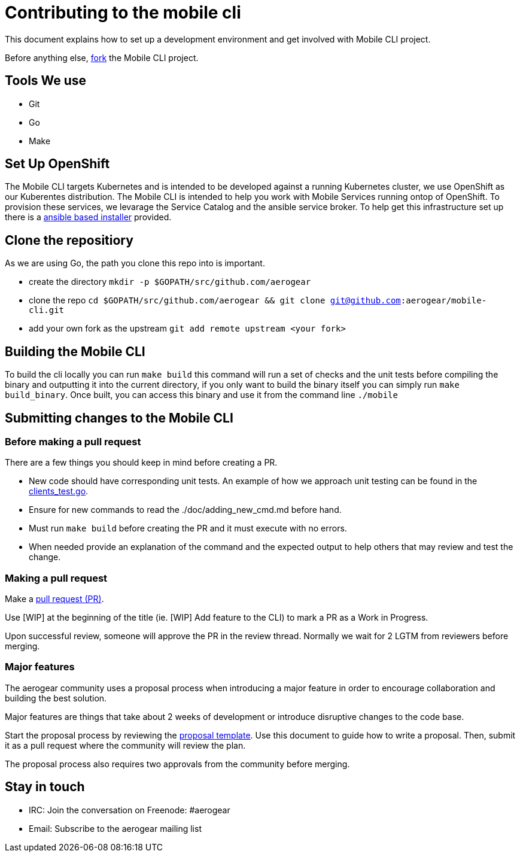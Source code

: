 = Contributing to the mobile cli

This document explains how to set up a development environment and get involved with Mobile CLI project.

Before anything else, https://help.github.com/articles/fork-a-repo/[fork] the Mobile CLI project.

== Tools We use

* Git
* Go
* Make

== Set Up OpenShift

The Mobile CLI targets Kubernetes and is intended to be developed against a running Kubernetes cluster,
we use OpenShift as our Kuberentes distribution. The Mobile CLI is intended to help you work with Mobile Services running ontop of OpenShift.
To provision these services, we levarage the Service Catalog and the ansible service broker. To help get this infrastructure set up there is a
https://github.com/aerogear/mobile-core#installing-from-a-development-release[ansible based installer] provided.

== Clone the repositiory

As we are using Go, the path you clone this repo into is important.

* create the directory `mkdir -p $GOPATH/src/github.com/aerogear`
* clone the repo `cd $GOPATH/src/github.com/aerogear &amp;&amp; git clone git@github.com:aerogear/mobile-cli.git`
* add your own fork as the upstream `git add remote upstream &lt;your fork&gt;`

== Building the Mobile CLI

To build the cli locally you can run `make build` this command will run a set of checks and the unit tests before compiling the binary and outputting it into the current directory,
if you only want to build the binary itself you can simply run `make build_binary`.
Once built, you can access this binary and use it from the command line `./mobile`

== Submitting changes to the Mobile CLI

=== Before making a pull request

There are a few things you should keep in mind before creating a PR.

* New code should have corresponding unit tests. An example of how we approach unit testing can be found in the https://github.com/aerogear/mobile-cli/blob/master/pkg/cmd/clients_test.go[clients_test.go].

* Ensure for new commands to read the ./doc/adding_new_cmd.md before hand.

* Must run ```make build``` before creating the PR and it must execute with no errors.

* When needed provide an explanation of the command and the expected output to help others that may review and test the change.

=== Making a pull request

Make a https://help.github.com/articles/using-pull-requests[pull request (PR)].

Use [WIP] at the beginning of the title (ie. [WIP] Add feature to the CLI) to mark a PR as a Work in Progress.

Upon successful review, someone will approve the PR in the review thread. Normally we wait for 2 LGTM from reviewers before merging.


=== Major features

The aerogear community uses a proposal process when introducing a major feature in order to encourage collaboration and building the best solution.

Major features are things that take about 2 weeks of development or introduce disruptive changes to the code base.

Start the proposal process by reviewing the https://github.com/aerogear/proposals/blob/master/template.md[proposal template]. Use this document to guide how to write a proposal. Then, submit it as a pull request where the community will review the plan.

The proposal process also requires two approvals from the community before merging.

== Stay in touch

* IRC: Join the conversation on Freenode: #aerogear
* Email: Subscribe to the aerogear mailing list